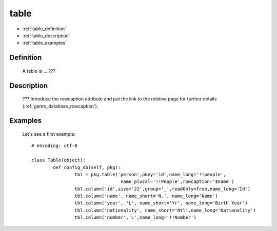.. _genro_database_table:

=====
table
=====

* :ref:`table_definition`

* :ref:`table_description`

* :ref:`table_examples`

.. _table_definition:

Definition
==========

	A table is ... ???

.. _table_description:

Description
===========

	??? Introduce the rowcaption attribute and put the link to the relative page for further details (:ref:`genro_database_rowcaption`).
	

.. _table_examples:

Examples
========

	Let's see a first example::

		# encoding: utf-8
		
		class Table(object):
			def config_db(self, pkg):
				tbl = pkg.table('person',pkey='id',name_long='!!people',
				                 name_plural='!!People',rowcaption='$name')
				tbl.column('id',size='22',group='_',readOnly=True,name_long='Id')
				tbl.column('name', name_short='N.', name_long='Name')
				tbl.column('year', 'L', name_short='Yr', name_long='Birth Year')
				tbl.column('nationality', name_short='Ntl',name_long='Nationality')
				tbl.column('number','L',name_long='!!Number')
	 